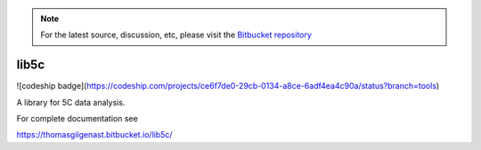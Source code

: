 .. note::
   For the latest source, discussion, etc, please visit the
   `Bitbucket repository <https://bitbucket.org/creminslab/lib5c>`_


lib5c
=====

![codeship badge](https://codeship.com/projects/ce6f7de0-29cb-0134-a8ce-6adf4ea4c90a/status?branch=tools)

A library for 5C data analysis.

For complete documentation see

https://thomasgilgenast.bitbucket.io/lib5c/


